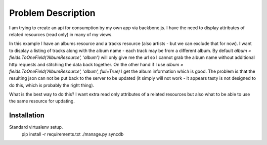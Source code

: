 =====================================================
Problem Description
=====================================================

I am trying to create an api for consumption by my own app via backbone.js.
I have the need to display attributes of related resources (read only) in many of my views.

In this example I have an albums resource and a tracks resource (also artists - but we can exclude that for now).
I want to display a listing of tracks along with the album name - each track may be from a different album.
By default `album = fields.ToOneField('AlbumResource', 'album')` will only give me the url so I cannot grab the album name without additional http requests and stitching the data back together.
On the other hand if I use `album = fields.ToOneField('AlbumResource', 'album', full=True)` I get the album information which is good.
The problem is that the resulting json can not be put back to the server to be updated (it simply will not work - it appears tasty is not designed to do this, which is probably the right thing).

What is the best way to do this?
I want extra read only attributes of a related resources but also what to be able to use the same resource for updating.

Installation
============
Standard virtualenv setup.
     pip install -r requirements.txt
     ./manage.py syncdb